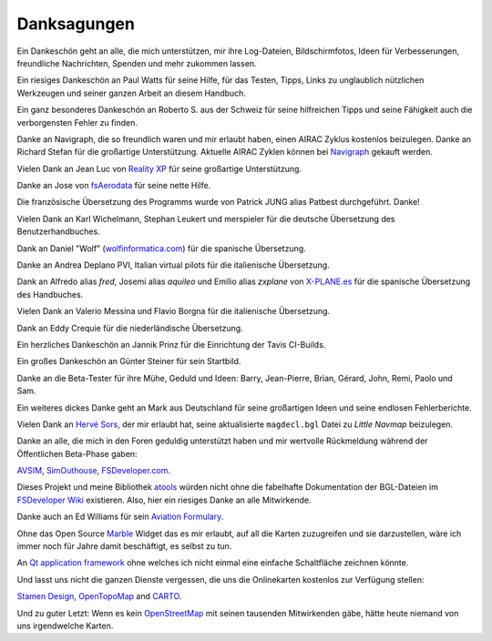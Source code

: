 Danksagungen
---------------

Ein Dankeschön geht an alle, die mich unterstützen, mir ihre
Log-Dateien, Bildschirmfotos, Ideen für Verbesserungen, freundliche
Nachrichten, Spenden und mehr zukommen lassen.

Ein riesiges Dankeschön an Paul Watts für seine Hilfe, für das Testen,
Tipps, Links zu unglaublich nützlichen Werkzeugen und seiner ganzen Arbeit an
diesem Handbuch.

Ein ganz besonderes Dankeschön an Roberto S. aus der Schweiz für seine
hilfreichen Tipps und seine Fähigkeit auch die verborgensten Fehler
zu finden.

Danke an Navigraph, die so freundlich waren und mir erlaubt haben, einen
AIRAC Zyklus kostenlos beizulegen. Danke an Richard Stefan für die
großartige Unterstützung. Aktuelle AIRAC Zyklen können bei
`Navigraph <http://www.navigraph.com>`__ gekauft werden.

Vielen Dank an Jean Luc von `Reality XP <http://www.reality-xp.com>`__
für seine großartige Unterstützung.

Danke an Jose von `fsAerodata <https://www.fsaerodata.com/>`__ für seine
nette Hilfe.

Die französische Übersetzung des Programms wurde von Patrick JUNG alias
Patbest durchgeführt. Danke!

Vielen Dank an Karl Wichelmann, Stephan Leukert und merspieler für die
deutsche Übersetzung des Benutzerhandbuches.

Dank an Daniel "Wolf"
(`wolfinformatica.com <http://wolfinformatica.com>`__) für die spanische
Übersetzung.

Danke an Andrea Deplano PVI, Italian virtual pilots für die italienische Übersetzung.

Dank an Alfredo alias *fred*, Josemi alias *aquileo* und Emilio alias
*zxplane* von `X-PLANE.es <http://www.x-plane.es/>`__ für die spanische
Übersetzung des Handbuches.

Vielen Dank an Valerio Messina und Flavio Borgna für die italienische
Übersetzung.

Dank an Eddy Crequie für die niederländische Übersetzung.

Ein herzliches Dankeschön an Jannik Prinz für die Einrichtung der Tavis
CI-Builds.

Ein großes Dankeschön an Günter Steiner für sein Startbild.

Danke an die Beta-Tester für ihre Mühe, Geduld und Ideen: Barry,
Jean-Pierre, Brian, Gérard, John, Remi, Paolo und Sam.

Ein weiteres dickes Danke geht an Mark aus Deutschland für seine
großartigen Ideen und seine endlosen Fehlerberichte.

Vielen Dank an `Hervé Sors <http://www.aero.sors.fr>`__, der mir erlaubt
hat, seine aktualisierte ``magdecl.bgl`` Datei zu *Little Navmap*
beizulegen.

Danke an alle, die mich in den Foren geduldig unterstützt haben und mir
wertvolle Rückmeldung während der Öffentlichen Beta-Phase gaben:

`AVSIM <http://www.avsim.com>`__,
`SimOuthouse <http://www.sim-outhouse.com>`__,
`FSDeveloper.com <https://www.fsdeveloper.com>`__.

Dieses Projekt und meine Bibliothek
`atools <https://github.com/albar965/atools>`__ würden nicht ohne die
fabelhafte Dokumentation der BGL-Dateien im `FSDeveloper
Wiki <https://www.fsdeveloper.com/wiki>`__ existieren. Also, hier ein
riesiges Danke an alle Mitwirkende.

Danke auch an Ed Williams für sein `Aviation
Formulary <http://www.edwilliams.org/>`__.

Ohne das Open Source `Marble <https://marble.kde.org>`__ Widget das es
mir erlaubt, auf all die Karten zuzugreifen und sie darzustellen, wäre
ich immer noch für Jahre damit beschäftigt, es selbst zu tun.

An `Qt application framework <https://www.qt.io>`__ ohne welches ich
nicht einmal eine einfache Schaltfläche zeichnen könnte.

Und lasst uns nicht die ganzen Dienste vergessen, die uns die
Onlinekarten kostenlos zur Verfügung stellen:

`Stamen Design <http://maps.stamen.com>`__,
`OpenTopoMap <https://www.opentopomap.org>`__ and
`CARTO <https://carto.com/>`__.

Und zu guter Letzt: Wenn es kein
`OpenStreetMap <https://www.openstreetmap.org>`__ mit seinen tausenden
Mitwirkenden gäbe, hätte heute niemand von uns irgendwelche Karten.
